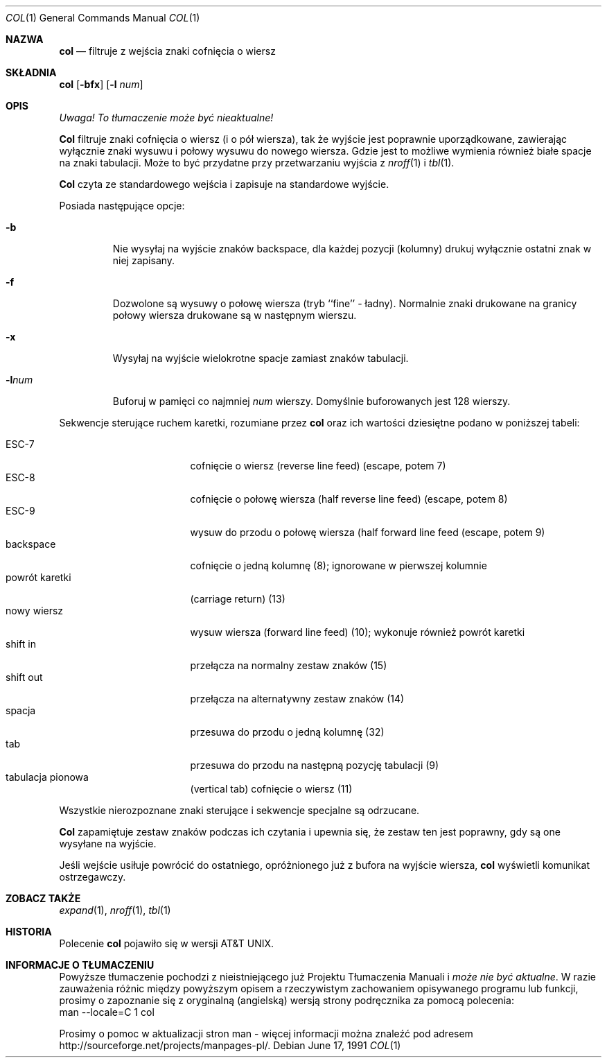.\" {PTM/WK/1999-XII}
.\" Copyright (c) 1990 The Regents of the University of California.
.\" All rights reserved.
.\"
.\" This code is derived from software contributed to Berkeley by
.\" Michael Rendell.
.\"
.\" Redistribution and use in source and binary forms, with or without
.\" modification, are permitted provided that the following conditions
.\" are met:
.\" 1. Redistributions of source code must retain the above copyright
.\"    notice, this list of conditions and the following disclaimer.
.\" 2. Redistributions in binary form must reproduce the above copyright
.\"    notice, this list of conditions and the following disclaimer in the
.\"    documentation and/or other materials provided with the distribution.
.\" 3. All advertising materials mentioning features or use of this software
.\"    must display the following acknowledgement:
.\"	This product includes software developed by the University of
.\"	California, Berkeley and its contributors.
.\" 4. Neither the name of the University nor the names of its contributors
.\"    may be used to endorse or promote products derived from this software
.\"    without specific prior written permission.
.\"
.\" THIS SOFTWARE IS PROVIDED BY THE REGENTS AND CONTRIBUTORS ``AS IS'' AND
.\" ANY EXPRESS OR IMPLIED WARRANTIES, INCLUDING, BUT NOT LIMITED TO, THE
.\" IMPLIED WARRANTIES OF MERCHANTABILITY AND FITNESS FOR A PARTICULAR PURPOSE
.\" ARE DISCLAIMED.  IN NO EVENT SHALL THE REGENTS OR CONTRIBUTORS BE LIABLE
.\" FOR ANY DIRECT, INDIRECT, INCIDENTAL, SPECIAL, EXEMPLARY, OR CONSEQUENTIAL
.\" DAMAGES (INCLUDING, BUT NOT LIMITED TO, PROCUREMENT OF SUBSTITUTE GOODS
.\" OR SERVICES; LOSS OF USE, DATA, OR PROFITS; OR BUSINESS INTERRUPTION)
.\" HOWEVER CAUSED AND ON ANY THEORY OF LIABILITY, WHETHER IN CONTRACT, STRICT
.\" LIABILITY, OR TORT (INCLUDING NEGLIGENCE OR OTHERWISE) ARISING IN ANY WAY
.\" OUT OF THE USE OF THIS SOFTWARE, EVEN IF ADVISED OF THE POSSIBILITY OF
.\" SUCH DAMAGE.
.\"
.\"     @(#)col.1	6.8 (Berkeley) 6/17/91
.\"
.Dd June 17, 1991
.Dt COL 1
.Os
.Sh NAZWA
.Nm col
.Nd filtruje z wejścia znaki cofnięcia o wiersz
.Sh SKŁADNIA
.Nm col
.Op Fl bfx
.Op Fl l Ar num
.Sh OPIS
\fI Uwaga! To tłumaczenie może być nieaktualne!\fP
.Pp
.Nm Col
filtruje znaki cofnięcia o wiersz (i o pół wiersza), tak że wyjście jest
poprawnie uporządkowane, zawierając wyłącznie znaki wysuwu i połowy wysuwu
do nowego wiersza. Gdzie jest to możliwe wymienia również białe spacje
na znaki tabulacji.
Może to być przydatne przy przetwarzaniu wyjścia z 
.Xr nroff 1
i
.Xr tbl  1 .
.Pp
.Nm Col
czyta ze standardowego wejścia i zapisuje na standardowe wyjście.
.Pp
Posiada następujące opcje:
.Bl -tag -width "-lnum"
.It Fl b
Nie wysyłaj na wyjście znaków backspace, dla każdej pozycji (kolumny) drukuj
wyłącznie ostatni znak w niej zapisany.
.It Fl f
Dozwolone są wysuwy o połowę wiersza (tryb ``fine'' - ładny). Normalnie znaki
drukowane na granicy połowy wiersza drukowane są w następnym wierszu.
.It Fl x
Wysyłaj na wyjście wielokrotne spacje zamiast znaków tabulacji.
.It Fl l Ns Ar num
Buforuj w pamięci co najmniej
.Ar num
wierszy.
Domyślnie buforowanych jest 128 wierszy.
.El
.Pp
Sekwencje sterujące ruchem karetki, rozumiane przez
.Nm col
oraz ich wartości dziesiętne podano w poniższej tabeli:
.Pp
.Bl -tag -width "carriage return" -compact
.It ESC\-7
cofnięcie o wiersz (reverse line feed) (escape, potem 7)
.It ESC\-8
cofnięcie o połowę wiersza (half reverse line feed) (escape, potem 8)
.It ESC\-9
wysuw do przodu o połowę wiersza (half forward line feed (escape, potem 9)
.It backspace
cofnięcie o jedną kolumnę (8); ignorowane w pierwszej kolumnie
.It powrót karetki
(carriage return) (13)
.It nowy wiersz
wysuw wiersza (forward line feed) (10); wykonuje również powrót karetki
.It shift in
przełącza na normalny zestaw znaków (15)
.It shift out
przełącza na alternatywny zestaw znaków (14)
.It spacja
przesuwa do przodu o jedną kolumnę (32)
.It tab
przesuwa do przodu na następną pozycję tabulacji (9)
.It tabulacja pionowa
(vertical tab) cofnięcie o wiersz (11)
.El
.Pp
Wszystkie nierozpoznane znaki sterujące i sekwencje specjalne są odrzucane.
.Pp
.Nm Col
zapamiętuje zestaw znaków podczas ich czytania i upewnia się, że zestaw ten
jest poprawny, gdy są one wysyłane na wyjście.
.Pp
Jeśli wejście usiłuje powrócić do ostatniego, opróżnionego już z bufora
na wyjście wiersza, 
.Nm col
wyświetli komunikat ostrzegawczy.
.Sh ZOBACZ TAKŻE
.Xr expand 1 ,
.Xr nroff 1 ,
.Xr tbl 1
.Sh HISTORIA
Polecenie
.Nm col
pojawiło się w wersji AT&T UNIX.
.Sh "INFORMACJE O TŁUMACZENIU"
Powyższe tłumaczenie pochodzi z nieistniejącego już Projektu Tłumaczenia Manuali i 
\fImoże nie być aktualne\fR. W razie zauważenia różnic między powyższym opisem
a rzeczywistym zachowaniem opisywanego programu lub funkcji, prosimy o zapoznanie 
się z oryginalną (angielską) wersją strony podręcznika za pomocą polecenia:
.br
man \-\-locale=C 1 col
.Pp
Prosimy o pomoc w aktualizacji stron man \- więcej informacji można znaleźć pod
adresem http://sourceforge.net/projects/manpages\-pl/.
